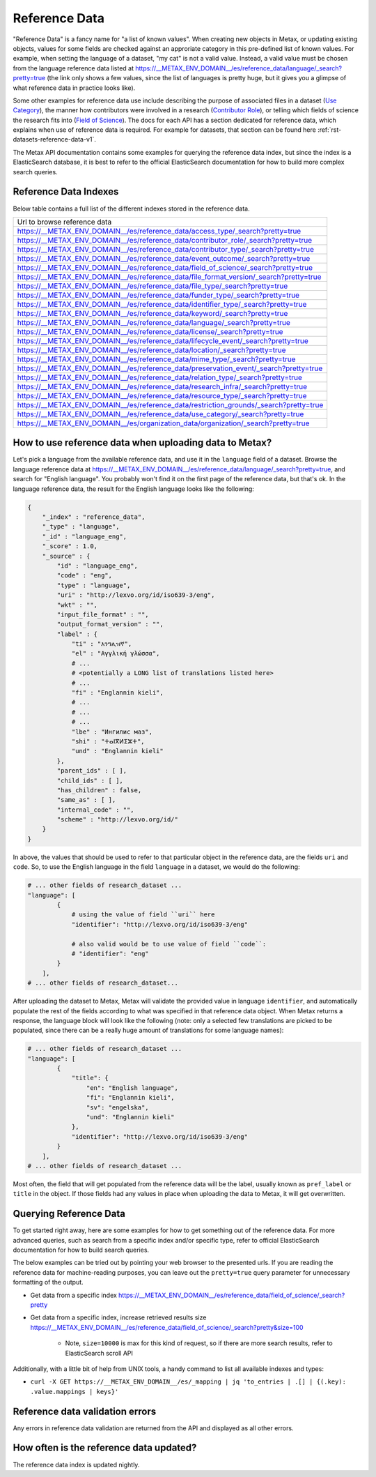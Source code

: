 
Reference Data
===============

"Reference Data" is a fancy name for "a list of known values". When creating new objects in Metax, or updating existing objects, values for some fields are checked against an approriate category in this pre-defined list of known values. For example, when setting the language of a dataset, "my cat" is not a valid value. Instead, a valid value must be chosen from the language reference data listed at https://__METAX_ENV_DOMAIN__/es/reference_data/language/_search?pretty=true (the link only shows a few values, since the list of languages is pretty huge, but it gives you a glimpse of what reference data in practice looks like).

Some other examples for reference data use include describing the purpose of associated files in a dataset (`Use Category <https://__METAX_ENV_DOMAIN__/es/reference_data/use_category/_search?pretty=true>`_), the manner how contributors were involved in a research (`Contributor Role <https://__METAX_ENV_DOMAIN__/es/reference_data/contributor_role/_search?pretty=true>`_), or telling which fields of science the research fits into (`Field of Science <https://__METAX_ENV_DOMAIN__/es/reference_data/field_of_science/_search?pretty=true>`_). The docs for each API has a section dedicated for reference data, which explains when use of reference data is required. For example for datasets, that section can be found here :ref:`rst-datasets-reference-data-v1`.

The Metax API documentation contains some examples for querying the reference data index, but since the index is a ElasticSearch database, it is best to refer to the official ElasticSearch documentation for how to build more complex search queries.



Reference Data Indexes
-----------------------

Below table contains a full list of the different indexes stored in the reference data.

+----------------------------------------------------------------------------------------+
| Url to browse reference data                                                           |
+----------------------------------------------------------------------------------------+
| https://__METAX_ENV_DOMAIN__/es/reference_data/access_type/_search?pretty=true         | 
+----------------------------------------------------------------------------------------+
| https://__METAX_ENV_DOMAIN__/es/reference_data/contributor_role/_search?pretty=true    |
+----------------------------------------------------------------------------------------+
| https://__METAX_ENV_DOMAIN__/es/reference_data/contributor_type/_search?pretty=true    |
+----------------------------------------------------------------------------------------+
| https://__METAX_ENV_DOMAIN__/es/reference_data/event_outcome/_search?pretty=true       |
+----------------------------------------------------------------------------------------+
| https://__METAX_ENV_DOMAIN__/es/reference_data/field_of_science/_search?pretty=true    |
+----------------------------------------------------------------------------------------+
| https://__METAX_ENV_DOMAIN__/es/reference_data/file_format_version/_search?pretty=true |
+----------------------------------------------------------------------------------------+
| https://__METAX_ENV_DOMAIN__/es/reference_data/file_type/_search?pretty=true           |
+----------------------------------------------------------------------------------------+
| https://__METAX_ENV_DOMAIN__/es/reference_data/funder_type/_search?pretty=true         |
+----------------------------------------------------------------------------------------+
| https://__METAX_ENV_DOMAIN__/es/reference_data/identifier_type/_search?pretty=true     |
+----------------------------------------------------------------------------------------+
| https://__METAX_ENV_DOMAIN__/es/reference_data/keyword/_search?pretty=true             |
+----------------------------------------------------------------------------------------+
| https://__METAX_ENV_DOMAIN__/es/reference_data/language/_search?pretty=true            |
+----------------------------------------------------------------------------------------+
| https://__METAX_ENV_DOMAIN__/es/reference_data/license/_search?pretty=true             |
+----------------------------------------------------------------------------------------+
| https://__METAX_ENV_DOMAIN__/es/reference_data/lifecycle_event/_search?pretty=true     |
+----------------------------------------------------------------------------------------+
| https://__METAX_ENV_DOMAIN__/es/reference_data/location/_search?pretty=true            |
+----------------------------------------------------------------------------------------+
| https://__METAX_ENV_DOMAIN__/es/reference_data/mime_type/_search?pretty=true           |
+----------------------------------------------------------------------------------------+
| https://__METAX_ENV_DOMAIN__/es/reference_data/preservation_event/_search?pretty=true  |
+----------------------------------------------------------------------------------------+
| https://__METAX_ENV_DOMAIN__/es/reference_data/relation_type/_search?pretty=true       |
+----------------------------------------------------------------------------------------+
| https://__METAX_ENV_DOMAIN__/es/reference_data/research_infra/_search?pretty=true      |
+----------------------------------------------------------------------------------------+
| https://__METAX_ENV_DOMAIN__/es/reference_data/resource_type/_search?pretty=true       |
+----------------------------------------------------------------------------------------+
| https://__METAX_ENV_DOMAIN__/es/reference_data/restriction_grounds/_search?pretty=true |
+----------------------------------------------------------------------------------------+
| https://__METAX_ENV_DOMAIN__/es/reference_data/use_category/_search?pretty=true        |
+----------------------------------------------------------------------------------------+
| https://__METAX_ENV_DOMAIN__/es/organization_data/organization/_search?pretty=true     |
+----------------------------------------------------------------------------------------+



How to use reference data when uploading data to Metax?
--------------------------------------------------------

Let's pick a language from the available reference data, and use it in the ``language`` field of a dataset. Browse the language reference data at https://__METAX_ENV_DOMAIN__/es/reference_data/language/_search?pretty=true, and search for "English language". You probably won't find it on the first page of the reference data, but that's ok. In the language reference data, the result for the English language looks like the following:


.. code-block:: python

    {
        "_index" : "reference_data",
        "_type" : "language",
        "_id" : "language_eng",
        "_score" : 1.0,
        "_source" : {
            "id" : "language_eng",
            "code" : "eng",
            "type" : "language",
            "uri" : "http://lexvo.org/id/iso639-3/eng",
            "wkt" : "",
            "input_file_format" : "",
            "output_format_version" : "",
            "label" : {
                "ti" : "እንግሊዝኛ",
                "el" : "Αγγλική γλώσσα",
                # ...
                # <potentially a LONG list of translations listed here>
                # ...
                "fi" : "Englannin kieli",
                # ...
                # ...
                # ...
                "lbe" : "Ингилис маз",
                "shi" : "ⵜⴰⵏⴳⵍⵉⵣⵜ",
                "und" : "Englannin kieli"
            },
            "parent_ids" : [ ],
            "child_ids" : [ ],
            "has_children" : false,
            "same_as" : [ ],
            "internal_code" : "",
            "scheme" : "http://lexvo.org/id/"
        }
    }


In above, the values that should be used to refer to that particular object in the reference data, are the fields ``uri`` and ``code``. So, to use the English language in the field ``language`` in a dataset, we would do the following:


.. code-block:: python

    # ... other fields of research_dataset ...
    "language": [
            {
                # using the value of field ``uri`` here
                "identifier": "http://lexvo.org/id/iso639-3/eng"

                # also valid would be to use value of field ``code``:
                # "identifier": "eng"
            }
        ],
    # ... other fields of research_dataset...


After uploading the dataset to Metax, Metax will validate the provided value in language ``identifier``, and automatically populate the rest of the fields according to what was specified in that reference data object. When Metax returns a response, the language block will look like the following (note: only a selected few translations are picked to be populated, since there can be a really huge amount of translations for some language names):

.. code-block:: python

    # ... other fields of research_dataset ...
    "language": [
            {
                "title": {
                    "en": "English language",
                    "fi": "Englannin kieli",
                    "sv": "engelska",
                    "und": "Englannin kieli"
                },
                "identifier": "http://lexvo.org/id/iso639-3/eng"
            }
        ],
    # ... other fields of research_dataset ...


Most often, the field that will get populated from the reference data will be the label, usually known as ``pref_label`` or ``title`` in the object. If those fields had any values in place when uploading the data to Metax, it will get overwritten.



.. _rst-reference-data-query-examples-v1:

Querying Reference Data
------------------------

To get started right away, here are some examples for how to get something out of the reference data. For more advanced queries, such as search from a specific index and/or specific type, refer to official ElasticSearch documentation for how to build search queries.

The below examples can be tried out by pointing your web browser to the presented urls. If you are reading the reference data for machine-reading purposes, you can leave out the ``pretty=true`` query parameter for unnecessary formatting of the output.

* Get data from a specific index https://__METAX_ENV_DOMAIN__/es/reference_data/field_of_science/_search?pretty

* Get data from a specific index, increase retrieved results size https://__METAX_ENV_DOMAIN__/es/reference_data/field_of_science/_search?pretty&size=100

    * Note, ``size=10000`` is max for this kind of request, so if there are more search results, refer to ElasticSearch scroll API

Additionally, with a little bit of help from UNIX tools, a handy command to list all available indexes and types:

* ``curl -X GET https://__METAX_ENV_DOMAIN__/es/_mapping | jq 'to_entries | .[] | {(.key): .value.mappings | keys}'``



Reference data validation errors
---------------------------------

Any errors in reference data validation are returned from the API and displayed as all other errors.



How often is the reference data updated?
-----------------------------------------

The reference data index is updated nightly.

